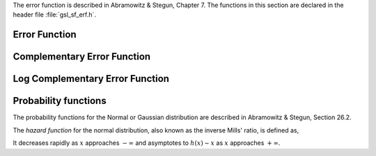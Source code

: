.. index::
   single: error function
   single: erf(x)
   single: erfc(x)

The error function is described in Abramowitz & Stegun, Chapter 7.  The
functions in this section are declared in the header file
:file:`gsl_sf_erf.h`.

Error Function
--------------

.. function:: double gsl_sf_erf (double x)
              int gsl_sf_erf_e (double x, gsl_sf_result * result)

   These routines compute the error function :math:`\erf(x)`,
   where
   :math:`\erf(x) = (2/\sqrt{\pi}) \int_0^x dt \exp(-t^2)`.
.. Exceptional Return Values: none

Complementary Error Function
----------------------------

.. function:: double gsl_sf_erfc (double x)
              int gsl_sf_erfc_e (double x, gsl_sf_result * result)

   These routines compute the complementary error function 
   :math:`\erfc(x) = 1 - \erf(x) = (2/\sqrt{\pi}) \int_x^\infty \exp(-t^2)`
.. Exceptional Return Values: none

Log Complementary Error Function
--------------------------------

.. function:: double gsl_sf_log_erfc (double x)
              int gsl_sf_log_erfc_e (double x, gsl_sf_result * result)

   These routines compute the logarithm of the complementary error function
   :math:`\log(\erfc(x))`.
.. Exceptional Return Values: none

Probability functions
---------------------

The probability functions for the Normal or Gaussian distribution are
described in Abramowitz & Stegun, Section 26.2.

.. function:: double gsl_sf_erf_Z (double x)
              int gsl_sf_erf_Z_e (double x, gsl_sf_result * result)

   These routines compute the Gaussian probability density function 
   :math:`Z(x) = (1/\sqrt{2\pi}) \exp(-x^2/2)`

.. function:: double gsl_sf_erf_Q (double x)
              int gsl_sf_erf_Q_e (double x, gsl_sf_result * result)

   These routines compute the upper tail of the Gaussian probability function 
   :math:`Q(x) = (1/\sqrt{2\pi}) \int_x^\infty dt \exp(-t^2/2)`

.. Exceptional Return Values: none

.. index::
   single: hazard function, normal distribution
   single:  Mills' ratio, inverse

The *hazard function* for the normal distribution, 
also known as the inverse Mills' ratio, is defined as,

.. only:: not texinfo

   .. math:: h(x) = {Z(x) \over Q(x)} = \sqrt{2 \over \pi} {\exp(-x^2 / 2) \over \erfc(x/\sqrt 2)}

.. only:: texinfo

   ::

      h(x) = Z(x)/Q(x) = \sqrt{2/\pi} \exp(-x^2 / 2) / \erfc(x/\sqrt 2)

It decreases rapidly as :math:`x` approaches :math:`-\infty` and asymptotes
to :math:`h(x) \sim x` as :math:`x` approaches :math:`+\infty`.

.. function:: double gsl_sf_hazard (double x)
              int gsl_sf_hazard_e (double x, gsl_sf_result * result)

   These routines compute the hazard function for the normal distribution.
.. Exceptional Return Values: GSL_EUNDRFLW
